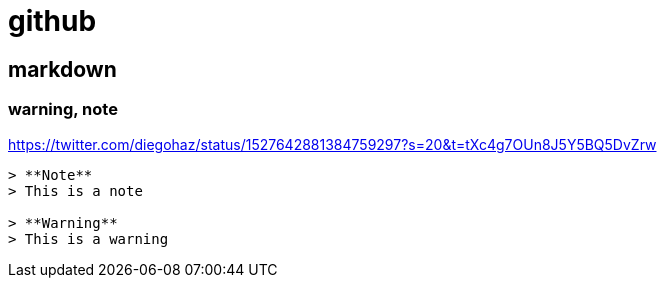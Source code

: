 = github

== markdown

=== warning, note

https://twitter.com/diegohaz/status/1527642881384759297?s=20&t=tXc4g7OUn8J5Y5BQ5DvZrw

[soruce, markdown]
----
> **Note**
> This is a note

> **Warning**
> This is a warning
----
